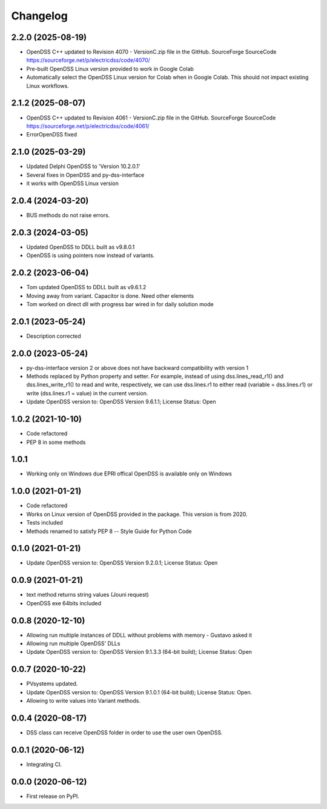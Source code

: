 Changelog
=========
2.2.0 (2025-08-19)
------------------
* OpenDSS C++ updated to Revision 4070 - VersionC.zip file in the GitHub. SourceForge SourceCode https://sourceforge.net/p/electricdss/code/4070/
* Pre-built OpenDSS Linux version provided to work in Google Colab
* Automatically select the OpenDSS Linux version for Colab when in Google Colab. This should not impact existing Linux workflows.

2.1.2 (2025-08-07)
------------------
* OpenDSS C++ updated to Revision 4061 - VersionC.zip file in the GitHub. SourceForge SourceCode https://sourceforge.net/p/electricdss/code/4061/
* ErrorOpenDSS fixed

2.1.0 (2025-03-29)
------------------
* Updated Delphi OpenDSS to 'Version 10.2.0.1'
* Several fixes in OpenDSS and py-dss-interface
* it works with OpenDSS Linux version

2.0.4 (2024-03-20)
------------------
* BUS methods do not raise errors.

2.0.3 (2024-03-05)
------------------
* Updated OpenDSS to DDLL built as v9.8.0.1
* OpenDSS is using pointers now instead of variants.

2.0.2 (2023-06-04)
------------------
* Tom updated OpenDSS to DDLL built as v9.6.1.2
* Moving away from variant. Capacitor is done. Need other elements
* Tom worked on direct dll with progress bar wired in for daily solution mode

2.0.1 (2023-05-24)
------------------
* Description corrected

2.0.0 (2023-05-24)
------------------
* py-dss-interface version 2 or above does not have backward compatibility with version 1
* Methods replaced by Python property and setter. For example, instead of using dss.lines_read_r1() and dss.lines_write_r1() to read and write, respectively, we can use dss.lines.r1 to either read (variable = dss.lines.r1) or write (dss.lines.r1 = value) in the current version.
* Update OpenDSS version to: OpenDSS Version 9.6.1.1; License Status: Open

1.0.2 (2021-10-10)
------------------
* Code refactored
* PEP 8 in some methods

1.0.1
------------------
* Working only on Windows due EPRI offical OpenDSS is available only on Windows

1.0.0 (2021-01-21)
------------------

* Code refactored
* Works on Linux version of OpenDSS provided in the package. This version is from 2020.
* Tests included
* Methods renamed to satisfy PEP 8 -- Style Guide for Python Code

0.1.0 (2021-01-21)
------------------

* Update OpenDSS version to: OpenDSS Version 9.2.0.1; License Status: Open

0.0.9 (2021-01-21)
------------------

* text method returns string values (Jouni request)
* OpenDSS exe 64bits included

0.0.8 (2020-12-10)
------------------

* Allowing run multiple instances of DDLL without problems with memory - Gustavo asked it
* Allowing run multiple OpenDSS' DLLs
* Update OpenDSS version to: OpenDSS Version 9.1.3.3 (64-bit build); License Status: Open


0.0.7 (2020-10-22)
------------------

* PVsystems updated.
* Update OpenDSS version to: OpenDSS Version 9.1.0.1 (64-bit build); License Status: Open.
* Allowing to write values into Variant methods.


0.0.4 (2020-08-17)
------------------

* DSS class can receive OpenDSS folder in order to use the user own OpenDSS.

0.0.1 (2020-06-12)
------------------

* Integrating CI.


0.0.0 (2020-06-12)
------------------

* First release on PyPI.
